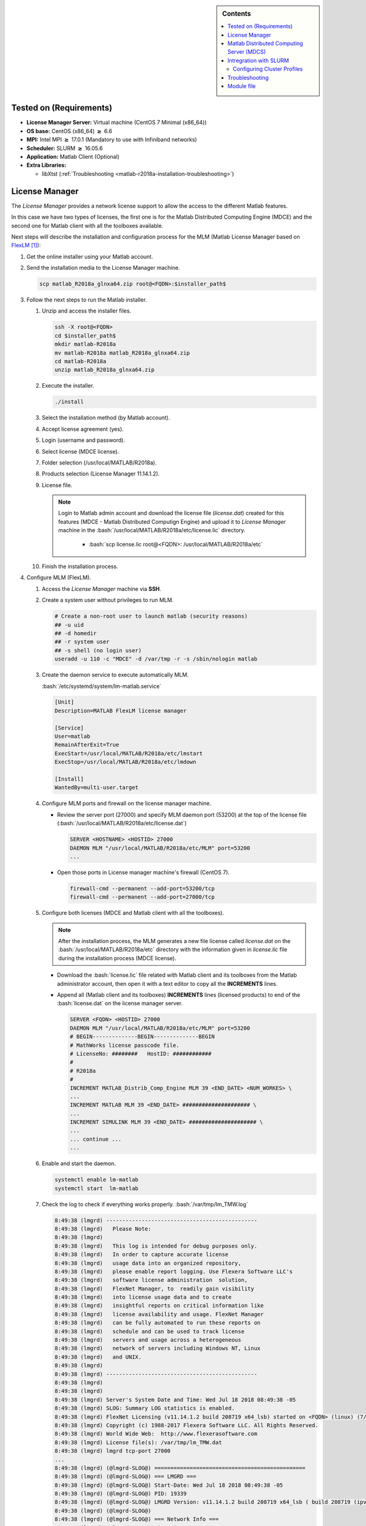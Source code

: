.. _matlab-r2018a-installation:

.. highlight:: rst

.. role:: bash(code)
    :language: bash

.. role:: raw-html(raw)
   :format: html

.. role:: matlab(code)
   :language: matlab

.. sidebar:: Contents
   
   .. contents::
      :local:

Tested on (Requirements)
------------------------

* **License Manager Server:** Virtual machine (CentOS 7 Minimal (x86_64))
* **OS base:** CentOS (x86_64) :math:`\boldsymbol{\ge}` 6.6
* **MPI:** Intel MPI :math:`\boldsymbol{\ge}` 17.0.1 (Mandatory to use with Infiniband networks)
* **Scheduler:** SLURM :math:`\boldsymbol{\ge}` 16.05.6
* **Application:** Matlab Client (Optional)
* **Extra Libraries:**
   
  * libXtst (:ref:`Troubleshooting <matlab-r2018a-installation-troubleshooting>`)



License Manager
---------------
The *License Manager* provides a network license support to allow the access to 
the different Matlab features.

In this case we have two types of licenses, the first one is for the Matlab
Distributed Computing Engine (MDCE) and the second one for Matlab client with 
all the toolboxes available.

Next steps will describe the installation and configuration process for the MLM 
(Matlab License Manager based on FlexLM_ [1]_):

.. _FlexLM: https://en.wikipedia.org/wiki/FlexNet_Publisher

#. Get the online installer using your Matlab account.

#. Send the installation media to the License Manager machine.

   .. code-block:: bash
 
      scp matlab_R2018a_glnxa64.zip root@<FQDN>:$installer_path$

#. Follow the next steps to run the Matlab installer.
   
   #. Unzip and access the installer files.
  
      .. code-block:: bash

         ssh -X root@<FQDN>
         cd $installer_path$
         mkdir matlab-R2018a
         mv matlab-R2018a matlab_R2018a_glnxa64.zip
         cd matlab-R2018a
         unzip matlab_R2018a_glnxa64.zip

   #. Execute the installer.
  
      .. code-block:: bash
    
         ./install

   #. Select the installation method (by Matlab account).

      .. image:: images/installer.png
     
   #. Accept license agreement (yes).
   
      .. image:: images/terms.png

   #. Login (username and password).
  
      .. image:: images/login.png

   #. Select license (MDCE license).

      .. image:: images/select.png

   #. Folder selection (/usr/local/MATLAB/R2018a).

      .. image:: images/folder.png

   #. Products selection (License Manager 11.14.1.2).

      .. image:: images/lm.png

   #. License file.
    
      .. note::

         Login to Matlab admin account and download the license file 
         (*license.dat*) created for this features (MDCE - Matlab Distributed 
         Computign Engine) and upload it to *License Manager* machine in the 
         :bash:`/usr/local/MATLAB/R2018a/etc/license.lic` directory.
          - :bash:`scp license.lic root@<FQDN>:
            /usr/local/MATLAB/R2018a/etc`

      .. image:: images/license.png

   #. Finish the installation process.
       


#. Configure MLM (FlexLM).

   #. Access the *License Manager* machine via **SSH**.

   #. Create a system user without privileges to run MLM.

      .. code-block:: bash
         
         # Create a non-root user to launch matlab (security reasons)
         ## -u uid
         ## -d homedir
         ## -r system user
         ## -s shell (no login user)
         useradd -u 110 -c "MDCE" -d /var/tmp -r -s /sbin/nologin matlab

   #. Create the daemon service to execute automatically MLM. 

      :bash:`/etc/systemd/system/lm-matlab.service`

      .. code-block:: bash

         [Unit]
         Description=MATLAB FlexLM license manager

         [Service]
         User=matlab
         RemainAfterExit=True
         ExecStart=/usr/local/MATLAB/R2018a/etc/lmstart
         ExecStop=/usr/local/MATLAB/R2018a/etc/lmdown

         [Install]
         WantedBy=multi-user.target

   #. Configure MLM ports and firewall on the license manager machine.
      
      - Review the server port (27000) and specify MLM daemon port (53200) at 
        the top of the license file 
        (:bash:`/usr/local/MATLAB/R2018a/etc/license.dat`)

        .. code-block:: bash

           SERVER <HOSTNAME> <HOSTID> 27000 
           DAEMON MLM "/usr/local/MATLAB/R2018a/etc/MLM" port=53200
           ...

      - Open those ports in License manager machine's firewall (CentOS 7).

        .. code-block:: bash
 
           firewall-cmd --permanent --add-port=53200/tcp
           firewall-cmd --permanent --add-port=27000/tcp

   #. Configure both licenses (MDCE and Matlab client with all the toolboxes).

      .. note:: 
         
         After the installation process, the MLM generates a new file license
         called *license.dat* on the :bash:`/usr/local/MATLAB/R2018a/etc` 
         directory with the information given in *license.lic* file during the 
         installation process (MDCE license).

      - Download the :bash:`license.lic` file related with Matlab client and its
        toolboxes from the Matlab administrator account, then open it with a 
        text editor to copy all the **INCREMENTS** lines.

      - Append all (Matlab client and its toolboxes) **INCREMENTS** lines 
        (licensed products) to end of the :bash:`license.dat` on the license 
        manager server.

        .. code-block:: bash

           SERVER <FQDN> <HOSTID> 27000 
           DAEMON MLM "/usr/local/MATLAB/R2018a/etc/MLM" port=53200
           # BEGIN--------------BEGIN--------------BEGIN
           # MathWorks license passcode file.
           # LicenseNo: ########   HostID: ############
           #
           # R2018a
           #
           INCREMENT MATLAB_Distrib_Comp_Engine MLM 39 <END_DATE> <NUM_WORKES> \
           ...
           INCREMENT MATLAB MLM 39 <END_DATE> ##################### \
           ...
           INCREMENT SIMULINK MLM 39 <END_DATE> ##################### \
           ...
           ... continue ...
           ...

   #. Enable and start the daemon.
 
      .. code-block:: bash

         systemctl enable lm-matlab
         systemctl start  lm-matlab

   #. Check the log to check if everything works properly.
      :bash:`/var/tmp/lm_TMW.log`                                                                          

      .. code:: bash

         8:49:38 (lmgrd) -----------------------------------------------
         8:49:38 (lmgrd)   Please Note:
         8:49:38 (lmgrd)
         8:49:38 (lmgrd)   This log is intended for debug purposes only.
         8:49:38 (lmgrd)   In order to capture accurate license
         8:49:38 (lmgrd)   usage data into an organized repository,
         8:49:38 (lmgrd)   please enable report logging. Use Flexera Software LLC's
         8:49:38 (lmgrd)   software license administration  solution,
         8:49:38 (lmgrd)   FlexNet Manager, to  readily gain visibility
         8:49:38 (lmgrd)   into license usage data and to create
         8:49:38 (lmgrd)   insightful reports on critical information like
         8:49:38 (lmgrd)   license availability and usage. FlexNet Manager
         8:49:38 (lmgrd)   can be fully automated to run these reports on
         8:49:38 (lmgrd)   schedule and can be used to track license
         8:49:38 (lmgrd)   servers and usage across a heterogeneous
         8:49:38 (lmgrd)   network of servers including Windows NT, Linux
         8:49:38 (lmgrd)   and UNIX.
         8:49:38 (lmgrd)
         8:49:38 (lmgrd) -----------------------------------------------
         8:49:38 (lmgrd)
         8:49:38 (lmgrd)
         8:49:38 (lmgrd) Server's System Date and Time: Wed Jul 18 2018 08:49:38 -05
         8:49:38 (lmgrd) SLOG: Summary LOG statistics is enabled.
         8:49:38 (lmgrd) FlexNet Licensing (v11.14.1.2 build 208719 x64_lsb) started on <FQDN> (linux) (7/18/2018)
         8:49:38 (lmgrd) Copyright (c) 1988-2017 Flexera Software LLC. All Rights Reserved.
         8:49:38 (lmgrd) World Wide Web:  http://www.flexerasoftware.com
         8:49:38 (lmgrd) License file(s): /var/tmp/lm_TMW.dat
         8:49:38 (lmgrd) lmgrd tcp-port 27000
         ...
         8:49:38 (lmgrd) (@lmgrd-SLOG@) ===============================================
         8:49:38 (lmgrd) (@lmgrd-SLOG@) === LMGRD ===
         8:49:38 (lmgrd) (@lmgrd-SLOG@) Start-Date: Wed Jul 18 2018 08:49:38 -05
         8:49:38 (lmgrd) (@lmgrd-SLOG@) PID: 19339
         8:49:38 (lmgrd) (@lmgrd-SLOG@) LMGRD Version: v11.14.1.2 build 208719 x64_lsb ( build 208719 (ipv6))
         8:49:38 (lmgrd) (@lmgrd-SLOG@)
         8:49:38 (lmgrd) (@lmgrd-SLOG@) === Network Info ===
         8:49:38 (lmgrd) (@lmgrd-SLOG@) Listening port: 27000
         ...
         8:49:38 (lmgrd) (@lmgrd-SLOG@)
         8:49:38 (lmgrd) (@lmgrd-SLOG@) === Startup Info ===
         8:49:38 (lmgrd) (@lmgrd-SLOG@) Server Configuration: Single Server
         8:49:38 (lmgrd) (@lmgrd-SLOG@) Command-line options used at LS startup: -z -c /var/tmp/lm_TMW.dat
         8:49:38 (lmgrd) (@lmgrd-SLOG@) License file(s) used:  /var/tmp/lm_TMW.dat
         8:49:38 (lmgrd) (@lmgrd-SLOG@) ===============================================
         8:49:38 (lmgrd) Starting vendor daemons ...
         8:49:38 (lmgrd) Using vendor daemon port 53200 specified in license file
         ...
         8:49:38 (lmgrd) Started MLM (internet tcp_port 53200 pid 19341)
         ...
         8:49:38 (MLM) FlexNet Licensing version v11.14.1.2 build 208719 x64_lsb
         8:49:38 (MLM) SLOG: Summary LOG statistics is enabled.
         8:49:38 (MLM) SLOG: FNPLS-INTERNAL-CKPT1
         8:49:38 (MLM) SLOG: VM Status: 0
         ...
         8:49:38 (lmgrd) MLM using TCP-port 53200
         8:49:38 (MLM) License verification completed successfully.
         ...
         8:49:38 (MLM) SLOG: Statistics Log Frequency is 240 minute(s).
         8:49:38 (MLM) SLOG: TS update poll interval is 600 seconds.
         8:49:38 (MLM) SLOG: Activation borrow reclaim percentage is 0.
         8:49:38 (MLM) (@MLM-SLOG@) ===============================================
         8:49:38 (MLM) (@MLM-SLOG@) === Vendor Daemon ===
         8:49:38 (MLM) (@MLM-SLOG@) Vendor daemon: MLM
         8:49:38 (MLM) (@MLM-SLOG@) Start-Date: Wed Jul 18 2018 08:49:38 -05
         8:49:38 (MLM) (@MLM-SLOG@) PID: 19341
         8:49:38 (MLM) (@MLM-SLOG@) VD Version: v11.14.1.2 build 208719 x64_lsb ( build 208719 (ipv6))
         8:49:38 (MLM) (@MLM-SLOG@)
         8:49:38 (MLM) (@MLM-SLOG@) === Startup/Restart Info ===
         8:49:38 (MLM) (@MLM-SLOG@) Options file used: None
         8:49:38 (MLM) (@MLM-SLOG@) Is vendor daemon a CVD: No
         8:49:38 (MLM) (@MLM-SLOG@) Is TS accessed: No
         8:49:38 (MLM) (@MLM-SLOG@) TS accessed for feature load: -NA-
         8:49:38 (MLM) (@MLM-SLOG@) Number of VD restarts since LS startup: 0
         8:49:38 (MLM) (@MLM-SLOG@)
         8:49:38 (MLM) (@MLM-SLOG@) === Network Info ===
         8:49:38 (MLM) (@MLM-SLOG@) Listening port: 53200
         8:49:38 (MLM) (@MLM-SLOG@) Daemon select timeout (in seconds): 1
         8:49:38 (MLM) (@MLM-SLOG@)
         8:49:38 (MLM) (@MLM-SLOG@) === Host Info ===
         8:49:38 (MLM) (@MLM-SLOG@) Host used in license file: <FQDN>
         ...         

   #. After that, the license manager service have to run without problems, if 
      there is a trouble you can debug this process checking the log file 
      (:bash:`/var/tmp/lm_TMW.log`) to get what is happening.

      .. code-block:: bash
  
         tailf /var/tmp/lm_TMW.log
         
Matlab Distributed Computing Server (MDCS)
------------------------------------------

This entry described the installation process of MDCS on the cluster and its
integration with the *License Manager*.

#. Get the online installer using your Matlab account.

#. Send the installation media to the master node on your cluster.

   .. code-block:: bash
 
      scp matlab_R2018a_glnxa64.zip root@<FQDN>:$installer_path$

#. Follow the next steps to run the Matlab installer.
   
   #. Unzip and access the installer files.
  
      .. code-block:: bash

         ssh -X root@<FQDN>
         cd $installer_path$
         mkdir matlab-R2018a
         mv matlab-R2018a matlab_R2018a_glnxa64.zip
         cd matlab-R2018a
         unzip matlab_R2018a_glnxa64.zip

   #. Create the installation directory.

      .. code-block:: bash
        
         mkdir -p /share/apps/matlab/r2018a


   #. Execute the installer.
  
      .. code-block:: bash
    
         ./install

   #. Select the installation method (by Matlab account).

      .. image:: images/installer.png
     
   #. Accept license agreement (yes).
   
      .. image:: images/terms.png

   #. Login (username and password).
  
      .. image:: images/login.png

   #. Select license (MDCE license).

      .. image:: images/select.png

   #. Folder selection (:bash:`/share/apps/matlab/r2018a`).

      .. note::

         Use a shared file system to do an unique installtion across all the 
         nodes in the cluster (i.e. /share/apps/matlab).

      .. image:: images/folder-cluster.png

   #. Products selection (All products except License Manager 11.14.1.2).
      
      .. note::
 
         Matlab recommends install each *Toolbox* because it can be used by 
         MDCE workers to run an specific job.

      .. image:: images/all-products.png

   #. License file (:bash:`/share/apps/matlab/r2018a/etc`).
    
      .. note::

         Download and upload the modified :bash:`license.dat` file on the 
         *License Manager* server to the :bash:`/share/apps/matlab/r2018a/etc` 
         directory on the cluster. 

         .. code-block:: bash
            
            mkdir -p /share/apps/matlab/r2018a/etc
            cd /share/apps/matlab/r2018a/etc
            sftp user@<LICENSE_MANAGER_SERVER>
            cd /usr/local/MATLAB/R2018a/etc
            mget license.dat

      .. image:: images/full-license.png

   #. Finish the installation process.

      .. image:: images/process.png
 
      .. image:: images/compiler.png
 
      .. image:: images/finish.png

Intregration with SLURM
-----------------------

To integrate the Matlab client on the cluster to use SLURM as resource manager
you have to follow next steps:

#. Add the MATLAB integration scripts to its Matlab PATH by placing the
   integration scripts into :bash:`/share/apps/matlab/r2018a/toolbox/local` 
   directory (:download:`Apolo II integration scripts  <src/apolo.local.zip>` or 
   :download:`Cronos integration scripts  <src/cronos.local.zip>`).

      .. admonition:: Linux
 
         .. code-block:: bash

	    scp apolo.local.zip or cronos.local.zip <user>@cluster:$path/to/file
            mv $path/to/file/matlab-apolo.zip$ /share/apps/matlab/r2018a/toolbox/local
            cd /share/apps/matlab/r2018a/toolbox/local
            unzip apolo.local.zip or cronos.local.zip
            rm apolo.local.zip or cronos.local.zip


#. Open your Matlab client (If Matlab client is installed in a system directory, 
   we suggest to open it with admin privileges only for this time to configure 
   it).

   .. image:: images/matlab-client.png
      :alt: Matlab client

#. Add the integrations scripts to the Matlab PATH

   - Press the **"Set Path"** button

     .. image:: images/set-path.png
        :alt: Set path button
   |  
   - Press the **"Add with Subfolders"** button and choose the directory where
     you unzip the integrations scripts and finally press the **"Save"** button:
     
     - :bash:`/share/apps/matlab/r2018a/toolbox/local/cronos.local \or\ apolo.local`
     |
     .. image:: images/subfolders.png
        :alt: Subfolders
     |
     .. image:: images/ok-cluster.png
        :alt: Navigate
     |
     .. image:: images/save-cluster.png
        :alt: Save changes

Configuring Cluster Profiles
^^^^^^^^^^^^^^^^^^^^^^^^^^^

#. Open your Matlab Client

   .. image:: images/matlab-client.png
      :alt: Matlab client

#. Configure MATLAB to run parallel jobs on your cluster by calling 
   :matlab:`configCluster`.  

   .. code-block:: matlab

      >> configCluster
      >> % Must set TimeLimit before submitting jobs to Cronos
      
      >> % i.e. to set the TimeLimit and Partition
      >> c = parcluster('cronos');
      >> c.AdditionalProperties.TimeLimit = '1:00:00';
      >> c.AdditionalProperties.Partition = 'longjobs';
      >> c.saveProfile

#. Custom options

- **TimeLimit** :raw-html:`&rarr;` Set a limit on the total run time of the job
  allocation (more info_).

   - i.e. :matlab:`c.AdditionalProperties.TimeLimit = '3-10:00:00';`

- **AccountName** :raw-html:`&rarr;` Change the default user account on Slurm.

   - i.e. :matlab:`c.AdditionalProperties.AccountName = 'apolo';`

- **ClusterHost** :raw-html:`&rarr;` Another way to change the cluster hostname 
  to sumbit jobs.

   - i.e. :matlab:`c.AdditionalProperties.ClusterHost = 'apolo.eafit.edu.co';`

- **EmailAddress** :raw-html:`&rarr;` Get all job notifications by e-mail.

   - i.e. :matlab:`c.AdditionalProperties.EmailAddress = 'apolo@eafit.edu.co';`

- **EmailType** :raw-html:`&rarr;` Get only the desired notifications based on 
  `sbatch options <https://slurm.schedmd.com/sbatch.html>`_.

   - i.e. :matlab:`c.AdditionalProperties.EmailType = 'END,TIME_LIMIT_50';`

- **MemUsage** :raw-html:`&rarr;`  Total amount of memory per machine 
  (more info_).

   - i.e. :matlab:`c.AdditionalProperties.MemUsage = '5G';`

- **NumGpus** :raw-html:`&rarr;`  Number of GPUs to use in a job (currently the 
  maximum possible NumGpus value is two, also if you select this option you have
  to use the *'accel'* partition on :ref:`Apolo II <about_apolo-ii>`).

  - i.e. :matlab:`c.AdditionalProperties.NumGpus = '2';`

- **Partition** :raw-html:`&rarr;` Select the desire partition to submit jobs
  (by default *longjobs* partition will be used)
  
  - i.e. :matlab:`c.AdditionalProperties.Partition = 'bigmem';`

- **Reservation** :raw-html:`&rarr;` Submit a job into a reservation 
  (more info_).

  - i.e. :matlab:`c.AdditionalProperties.Reservation = 'reservationName';`


- **AdditionalSubmitArgs** :raw-html:`&rarr;` Any valid sbatch parameter (raw)
  (more info_)

  - i.e. :matlab:`c.AdditionalProperties.AdditionalSubmitArgs = '--no-requeue';`


.. _info: https://slurm.schedmd.com/sbatch.html



Troubleshooting
---------------

.. _matlab-r2018a-installation-troubleshooting:

#. When you ran the Matlab installer with the command :bash:`./install`, it 
   prints:
  
   .. code-block:: bash
     
      Preparing installation files ...
      Installing ...   
  
   Then a small Matlab window appears and after a while it closes and prints:

   .. code-block:: bash

      Finished

   To solve this problem, you have to find the root cause modifying 
   :bash:`$MATLABINSTALLERPATH/bin/glnxa64/install_unix` script to look the 
   :bash:`stderror` and understand what is happening.

   - At line *918* change this statement :bash:`eval "$java_cmd 2> /dev/null"` 
     to :bash:`eval "$java_cmd"`, by this way you can see the related errors 
     launching the Matlab installer (i.e. missing library *libXtst.so.6*).


Module file
-----------

.. code-block:: tcl

   #%Module1.0####################################################################
   ##
   ## module load matlab/r2018a
   ##
   ## /share/apps/modules/matlab/r2018a
   ## Written by Mateo Gómez Zuluaga
   ##
   
   proc ModulesHelp {} {
        global version modroot
        puts stderr "Sets the environment for using Matlab R2018a\
                     \nin the shared directory /share/apps/matlab/r2018a."
   }
   
   module-whatis "(Name________) matlab"
   module-whatis "(Version_____) r2018a"
   module-whatis "(Compilers___) "
   module-whatis "(System______) x86_64-redhat-linux"
   module-whatis "(Libraries___) "
   
   # for Tcl script use only
   set         topdir        /share/apps/matlab/r2018a
   set         version       r2018a
   set         sys           x86_64-redhat-linux
   
   conflict matlab
    
   
   prepend-path              PATH        $topdir/bin
   


.. [1] Wikipedia contributors. (2018, April 13). FlexNet Publisher. 
       In Wikipedia, The Free Encyclopedia. Retrieved 20:44, July 18, 2018, from
       https://en.wikipedia.org/w/index.php?title=FlexNet_Publisher&oldid=836261861
